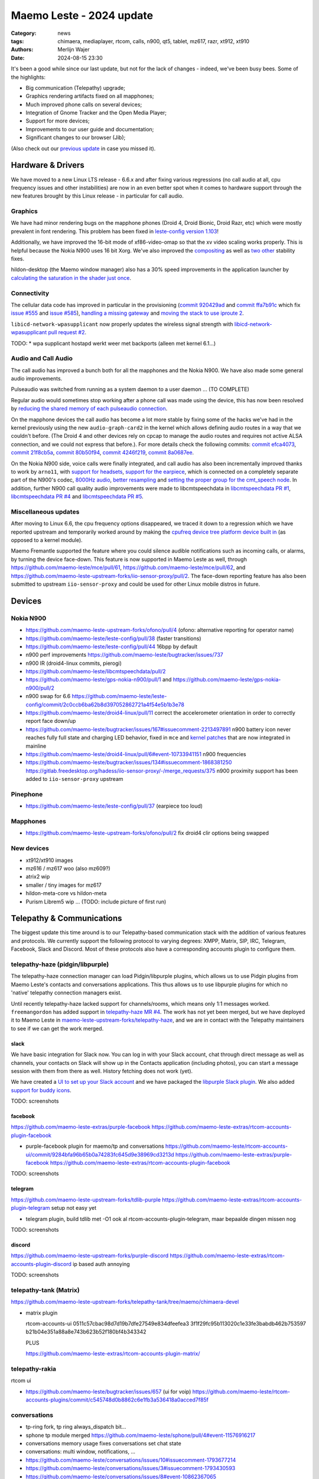 Maemo Leste - 2024 update
#########################

:Category: news
:tags: chimaera, mediaplayer, rtcom, calls, n900, qt5, tablet, mz617, razr, xt912, xt910
:authors: Merlijn Wajer
:date: 2024-08-15 23:30

It's been a good while since our last update, but not for the lack of changes -
indeed, we've been busy bees. Some of the highlights:

* Big communication (Telepathy) upgrade;
* Graphics rendering artifacts fixed on all mapphones;
* Much improved phone calls on several devices;
* Integration of Gnome Tracker and the Open Media Player;
* Support for more devices;
* Improvements to our user guide and documentation;
* Significant changes to our browser (Jib);

(Also check out our `previous update <{filename}/maemo-leste-chimaera-5-year-anniversary.rst>`_ in case you missed it).


Hardware & Drivers
==================

We have moved to a new Linux LTS release - 6.6.x and after fixing various
regressions (no call audio at all, cpu frequency issues and other instabilities)
are now in an even better spot when it comes to hardware support
through the new features brought by this Linux release - in particular for call
audio.

Graphics
--------

We have had minor rendering bugs on the mapphone phones (Droid 4, Droid Bionic,
Droid Razr, etc) which were mostly prevalent in font rendering. This problem has
been fixed in `leste-config version 1.103
<https://github.com/maemo-leste/leste-config/commit/9acc40b173ba4ede851f83f127e6e5c50306573b>`_!

Additionally, we have improved the 16-bit mode of xf86-video-omap so that the xv
video scaling works properly. This is helpful because the Nokia N900 uses 16 bit
Xorg. We've also improved the `compositing <https://github.com/maemo-leste/xf86-video-omap/commit/4e5aead5403f4c9e594fc9c1e3b9ac5afae182ad>`_ as well as `two <https://github.com/maemo-leste/xf86-video-omap/commit/92eb692c2d1f8b743b7b56c88616f0f2e41b822d>`_ `other <https://github.com/maemo-leste/xf86-video-omap/commit/ace9cda2a22a4b032ff82cc6761485945fffd55c>`_ stability fixes.

hildon-desktop (the Maemo window manager) also has a 30% speed improvements in
the application launcher by `calculating the saturation in the shader just once
<https://github.com/maemo-leste/hildon-desktop/commit/51b5a4b0cbe046bfc7cd5d4b028676344ad92bb8>`_.

Connectivity
------------

The cellular data code has improved in particular in the provisioning (`commit 920429ad <https://github.com/maemo-leste/libicd-network-ofono/commit/920429ada67a8ffe7a5384169a8a9ab3c28fa5a8>`_ and `commit ffa7b91c <https://github.com/maemo-leste/libicd-network-ofono/commit/ffa7b91ce39fd9e35fbf8db715ff>`_ which fix `issue
#555 <https://github.com/maemo-leste/bugtracker/issues/555>`_ and `issue
#585 <https://github.com/maemo-leste/bugtracker/issues/585>`_),
`handling a missing gateway
<https://github.com/maemo-leste/libicd-network-ofono/pull/1>`_ and `moving the
stack to use iproute 2 <https://github.com/maemo-leste/libicd-network-ipv4/pull/7>`_.

``libicd-network-wpasupplicant`` now properly updates the wireless signal
strength with `libicd-network-wpasupplicant pull request #2 <https://github.com/maemo-leste/libicd-network-wpasupplicant/pull/2>`_.

TODO: * wpa supplicant hostapd werkt weer met backports (alleen met kernel 6.1...)

Audio and Call Audio
--------------------

The call audio has improved a bunch both for all the mapphones and the Nokia
N900. We have also made some general audio improvements.

Pulseaudio was switched from running as a system daemon to a user daemon ... (TO COMPLETE)

Regular audio would sometimes stop working after a phone call was made using the
device, this has now been resolved by `reducing the shared memory of each
pulseaudio connection
<https://github.com/maemo-leste/leste-config/commit/1febfa7d6f7373150afad5785103734f99439ab4>`_.

On the mapphone devices the call audio has become a lot more stable by fixing
some of the hacks we've had in the kernel previously using the new
``audio-graph-card2`` in the kernel which allows defining audio routes in a way
that we couldn't before. (The Droid 4 and other devices rely on cpcap to manage
the audio routes and requires not active ALSA connection, and we could not
express that before.). For more details check the following commits:
`commit efca4073 <https://github.com/maemo-leste/droid4-linux/commit/efca4073912c3051e495f3afe40225f74a0c2dc0>`_,
`commit 21f8cb5a <https://github.com/maemo-leste/droid4-linux/commit/21f8cb5ab78ece3abbfeeeb4ffcea028e9dc9dbe>`_,
`commit 80b50f94 <https://github.com/maemo-leste/droid4-linux/commit/80b50f94a11a016d9d33a8280640de4297717602>`_,
`commit 4246f219 <https://github.com/maemo-leste/droid4-linux/commit/4246f219e152042d83fb008103904ebd827ec0cb>`_,
`commit 8a0687ee <https://github.com/maemo-leste/droid4-linux/commit/8a0687ee846b311d9aca2f0065d3a34750c0b3e2>`_.

On the Nokia N900 side, voice calls were finally integrated, and call audio has
also been incrementally improved thanks to work by ``arno11``, with `support for headsets
<https://github.com/maemo-leste/leste-config/pull/48>`_, `support for the earpiece
<https://github.com/maemo-leste/leste-config/commit/11f11dac690ee752900f144ecff809a8991d14c3>`_,
which is connected on a completely separate part of the N900's codec, `8000Hz audio
<https://github.com/maemo-leste/libcmtspeechdata/pull/6>`_, `better resampling
<https://github.com/maemo-leste/leste-config/pull/39>`_ and `setting the proper
group for the cmt_speech node
<https://github.com/maemo-leste/leste-config/pull/41>`_. In addition, further
N900 call quality audio improvements were made to libcmtspeechdata in
`libcmtspeechdata PR #1 <https://github.com/maemo-leste/libcmtspeechdata/pull/1>`_,
`libcmtspeechdata PR #4 <https://github.com/maemo-leste/libcmtspeechdata/pull/4>`_
and `libcmtspeechdata PR #5 <https://github.com/maemo-leste/libcmtspeechdata/pull/5>`_.


Miscellaneous updates
---------------------

After moving to Linux 6.6, the cpu frequency options disappeared, we traced it
down to a regression which we have reported upstream and temporarily worked
around by making the `cpufreq device tree platform device built in
<https://github.com/maemo-leste/droid4-linux/commit/20d360a9da5a5450117ca9bcae436352c1e81bd6>`_
(as opposed to a kernel module).


Maemo Fremantle supported the feature where you could silence audible
notifications such as incoming calls, or alarms, by turning the device face-down.
This feature is now supported in Maemo Leste as well, through 
https://github.com/maemo-leste/mce/pull/61, https://github.com/maemo-leste/mce/pull/62,
and https://github.com/maemo-leste-upstream-forks/iio-sensor-proxy/pull/2. The
face-down reporting feature has also been submitted to upstream ``iio-sensor-proxy``
and could be used for other Linux mobile distros in future.


Devices
=======


Nokia N900
----------


* https://github.com/maemo-leste-upstream-forks/ofono/pull/4
  (ofono: alternative reporting for operator name)

* https://github.com/maemo-leste/leste-config/pull/38
  (faster transitions)

* https://github.com/maemo-leste/leste-config/pull/44
  16bpp by default

* n900 perf improvements
  https://github.com/maemo-leste/bugtracker/issues/737

* n900 IR (droid4-linux commits, pierogi)

* https://github.com/maemo-leste/libcmtspeechdata/pull/2

* https://github.com/maemo-leste/gps-nokia-n900/pull/1
  and https://github.com/maemo-leste/gps-nokia-n900/pull/2


* n900 swap for 6.6 https://github.com/maemo-leste/leste-config/commit/2c0ccb6ba62b8d397052862721a4f54e5b1b3e78


* https://github.com/maemo-leste/droid4-linux/pull/11
  correct the accelerometer orientation in order to correctly report face down/up

* https://github.com/maemo-leste/bugtracker/issues/167#issuecomment-2213497891
  n900 battery icon never reaches fully full state and charging LED behavior,
  fixed in ``mce`` and `kernel patches <https://github.com/maemo-leste/droid4-linux/pull/9/commits>`_
  that are now integrated in mainline

* https://github.com/maemo-leste/droid4-linux/pull/6#event-10733941151
  n900 frequencies


* https://github.com/maemo-leste/bugtracker/issues/134#issuecomment-1868381250
  https://gitlab.freedesktop.org/hadess/iio-sensor-proxy/-/merge_requests/375
  n900 proximity support has been added to ``iio-sensor-proxy`` upstream

Pinephone
---------

* https://github.com/maemo-leste/leste-config/pull/37
  (earpiece too loud)


Mapphones
---------


* https://github.com/maemo-leste-upstream-forks/ofono/pull/2
  fix droid4 clir options being swapped


New devices
-----------

* xt912/xt910 images

* mz616 / mz617 woo (also mz609?)

* atrix2 wip

* smaller / tiny images for mz617

* hildon-meta-core vs hildon-meta

* Purism Librem5 wip ... (TODO: include picture of first run)

Telepathy & Communications
==========================

The biggest update this time around is to our Telepathy-based communication
stack with the addition of various features and protocols. We currently support
the following protocol to varying degrees: XMPP, Matrix, SIP, IRC, Telegram,
Facebook, Slack and Discord. Most of these protocols also have a corresponding
accounts plugin to configure them.

.. image:: /images/ham-accounts.png
  :height: 324px
  :width: 576px

telepathy-haze (pidgin/libpurple)
---------------------------------

The telepathy-haze connection manager can load Pidgin/libpurple plugins, which
allows us to use Pidgin plugins from Maemo Leste's contacts and conversations
applications. This thus allows us to use libpurple plugins for which no 'native'
telepathy connection managers exist.

Until recently telepathy-haze lacked support for channels/rooms, which means
only 1:1 messages worked.  ``freemangordon`` has added support in
`telepathy-haze MR #4
<https://gitlab.freedesktop.org/telepathy/telepathy-haze/-/merge_requests/4/>`_.
The work has not yet been merged, but we have deployed it to Maemo Leste in
`maemo-leste-upstream-forks/telepathy-haze
<https://github.com/maemo-leste-upstream-forks/telepathy-haze>`_, and we
are in contact with the Telepathy maintainers to see if we can get the work
merged.

slack
~~~~~

We have basic integration for Slack now. You can log in with your Slack account,
chat through direct message as well as channels, your contacts on Slack will
show up in the Contacts application (including photos), you can start a message
session with them from there as well. History fetching does not work (yet).

We have created a `UI to set up your Slack account
<https://github.com/maemo-leste-extras/rtcom-accounts-plugin-slack>`_ and we
have packaged the `libpurple Slack plugin
<https://github.com/maemo-leste-upstream-forks/slack-libpurple>`_. We also added
`support for buddy icons
<https://github.com/maemo-leste-upstream-forks/slack-libpurple/commit/49e4fc3abd66b97fe889565f204e465cb478a495>`_.

TODO: screenshots

facebook
~~~~~~~~

https://github.com/maemo-leste-extras/purple-facebook
https://github.com/maemo-leste-extras/rtcom-accounts-plugin-facebook

* purple-facebook plugin for maemo/tp and conversations
  https://github.com/maemo-leste/rtcom-accounts-ui/commit/9284bfa96b65b0a74283fc645d9e38969cd3213d
  https://github.com/maemo-leste-extras/purple-facebook
  https://github.com/maemo-leste-extras/rtcom-accounts-plugin-facebook

TODO: screenshots

telegram
~~~~~~~~

https://github.com/maemo-leste-upstream-forks/tdlib-purple
https://github.com/maemo-leste-extras/rtcom-accounts-plugin-telegram
setup not easy yet

* telegram plugin, build tdlib met -O1
  ook al rtcom-accounts-plugin-telegram, maar bepaalde dingen missen nog

TODO: screenshots

discord
~~~~~~~

https://github.com/maemo-leste-upstream-forks/purple-discord
https://github.com/maemo-leste-extras/rtcom-accounts-plugin-discord
ip based auth annoying

TODO: screenshots

telepathy-tank (Matrix)
-----------------------

https://github.com/maemo-leste-upstream-forks/telepathy-tank/tree/maemo/chimaera-devel

* matrix plugin

  rtcom-accounts-ui 0511c57cbac98d7d19b7dfe27549e834dfeefea3
  3f1f29fc95b113020c1e33fe3babdb462b753597
  b21b04e351a88a8e743b623b52f180bf4b343342

  PLUS

  https://github.com/maemo-leste-extras/rtcom-accounts-plugin-matrix/


telepathy-rakia
---------------

rtcom ui

* https://github.com/maemo-leste/bugtracker/issues/657 (ui for voip)
  https://github.com/maemo-leste/rtcom-accounts-plugins/commit/c545748d0b8862c6e1fb3a536418a0acced7f85f


conversations
-------------

* tp-ring fork, tp ring always_dispatch bit...

* sphone tp module merged https://github.com/maemo-leste/sphone/pull/4#event-11576916217

* conversations memory usage fixes
  conversations set chat state
* conversations: multi window, notifications, ...

* https://github.com/maemo-leste/conversations/issues/10#issuecomment-1793677214
* https://github.com/maemo-leste/conversations/issues/3#issuecomment-1793430593
* https://github.com/maemo-leste/conversations/issues/8#event-10862367065
* https://github.com/maemo-leste/conversations/pull/14#event-10772868467

* conversations notifications, lock screen notifications, etc

* conversations telepathy chat state



sphone
------

* https://github.com/maemo-leste/sphone/pull/8
  various vcm fixes for sphone

* https://github.com/maemo-leste/sphone/pull/6#event-10594544989
  add vcard field

* https://github.com/maemo-leste/sphone/pull/5#event-10583909747
  add landscape option


Media
=====

* https://github.com/maemo-leste-extras/openmediaplayer/blob/master/debian/changelog
* maemo-leste-upstream-forks/tracker-miners for upstream fix
* gnome tracker fts corruption fix
  https://github.com/maemo-leste-upstream-forks/tracker-miners
  https://github.com/maemo-leste-upstream-forks/tracker/commit/db6e3b5fe439cafc288d313e55697d6128212067
  https://github.com/maemo-leste-upstream-forks/tracker/commit/88bb88a2e5a45cdf0cb5346e04f389922b42d022

  https://github.com/maemo-leste/mafw-tracker-source/commit/523c6aa767fa3f6268ba9a2fad9ea177abd13220

Contacts
========

* voicecall voicecall.client and osso-addressbook change for StreamedMedia
  channel type instead of Call1 channel type


* "No name" bug for some contacts
  https://github.com/maemo-leste/osso-abook/commit/37f15bdaeabda4bad43eda042df471cc7c45c14a
  https://github.com/maemo-leste/osso-abook/commit/b9f699fbd4ecb446b0a53d8e6b966432ef771938
  https://github.com/maemo-leste/osso-abook/commit/121f50e2e13096344f8983c1b74622d9fac8fceb

* 18:09 < freemangordon> Wizzup: https://github.com/maemo-leste/osso-abook/commit/8189df5237c5ac89ca05e44d3e20ad856b7a2f24

* https://github.com/maemo-leste/osso-abook/pull/2

Documentation
=============

* user guide werkt nu (yay)
* maemo-user-guide package https://github.com/maemo-leste/maemo-user-guide
  also update hildon-desktop user-guide.desktop file
* https://maedevu.maemo.org/docs/userguide/html/


Browser
=======


* jib default browser (en op n900?)
* jib file:/// support
* jib portrait mode

* qt-platform-maemo: support submenus
  also icons

* https://github.com/maemo-leste-extras/jib/issues/7#issuecomment-2225177154
  jib adblock

* n900 default browser = dillo

Gtk / Qt
========

* qt-platform-maemo: support submenus
  also icons

* https://github.com/maemo-leste/qt-platform-maemo/commit/80cd89f24828f8c44935b5c6c4587b978ca4689c
* https://github.com/maemo-leste/qt-platform-maemo/commit/4ea6b1526909141557b7489fbf935cc3c3572488

* https://github.com/maemo-leste/qt-platform-maemo/pull/2

* https://github.com/maemo-leste/bugtracker/issues/693 (qt theme colours)

* https://github.com/maemo-leste/bugtracker/issues/466
  qt menu arrow

Hildon
======

* https://github.com/maemo-leste/hildon-desktop/pull/23
  resture menu and submenu editing in hildon-desktop program list

* https://github.com/maemo-leste/hildon-status-menu/pull/4
  allow wider icons for status area so that we can display multiple icons

* https://github.com/maemo-leste/libhildonmime/pull/5
  add actions for xdg-open

* https://github.com/maemo-leste/bugtracker/issues/528#event-10800457332
  add multiple shortcuts per function/action

* https://github.com/maemo-leste/osso-xterm/pull/4#event-10538895255
  setting to disabe volume resizing

* dsme systemd reboot updates (logind, niet systemd?)

Synchronisation
===============

* https://github.com/maemo-leste/syncevolution/commit/14bf3f262d39748ced70a6460bd1bd25053a40a4
* https://github.com/maemo-leste/syncevolution/commit/5911df262b473946077b0355bcf660153089b828
  https://gitlab.freedesktop.org/SyncEvolution/syncevolution


Translations
============

* weblate translation changes (everything, like 50+ repos)
  https://github.com/maemo-leste-extras/maemo-translate-data

  https://github.com/maemo-leste-extras/maemo-translate-data/commit/ff97e527568e4167e28299e9ea501bc74deb729d
  https://github.com/maemo-leste-extras/maemo-translate-data/commit/399d55d72e6cbc05ab3023eec2354ece214638f8


Extra packages
==============

OTP
---

* https://github.com/maemo-leste-extras/maeotp/pull/7

works for github, gitlab, etc, etc

Maemo Translations
------------------

* TODO: new maemo translate data packs, based on firefox-translate models



* https://github.com/maemo-leste-extras/bugtracker/issues/38
  songrec

* https://github.com/maemo-leste-extras/bugtracker/issues/39
  hextool

* https://github.com/maemo-leste-extras/bugtracker/issues/40
  comics daily package

* https://github.com/maemo-leste/bugtracker/issues/331
  drnoksnes works!

SORTME
======

* TODO: mention onion service

* interview (maybe leave out)
  https://ngi.eu/ngi-interviews/interview-with-merlijn-wajer-maemo-leste-ngi-assure-beneficiary/



Interested?
===========

If you have questions, are interested in specifics or helping out, or wish to
have a specific package ported, please see our bugtracker.

**We have several Nokia N900, Motorola Droid 3, Droid 4, Bionic and RAZR units
available for interested developers**, so if you are interested in helping out
but have trouble acquiring a device, let us know.

.. .. image:: /images/massdroid.jpg
..   :height: 375px
..   :width: 666px


Please also join our `mailing list
<https://mailinglists.dyne.org/cgi-bin/mailman/listinfo/maemo-leste>`_ to stay
up to date, ask questions and/or help out. Another great way to get in touch is
to join the `IRC channel <https://leste.maemo.org/IRC_channel>`_.

If you like our work and want to see it continue, join our effort!

